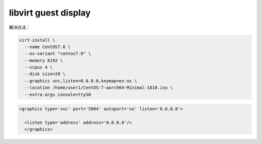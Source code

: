 ***************************
libvirt guest display
***************************

.. image:: ../customer/images/科大讯飞3_libvirt.png


解决办法：

.. code-block:: shell

    virt-install \
      --name CentOS7.6 \
      --os-variant "centos7.0" \
      --memory 8192 \
      --vcpus 4 \
      --disk size=20 \
      --graphics vnc,listen=0.0.0.0,keymap=en-us \
      --location /home/user1/CentOS-7-aarch64-Minimal-1810.iso \
      --extra-args console=ttyS0


.. code-block:: xml

    <graphics type='vnc' port='5904' autoport='no' listen='0.0.0.0'>

      <listen type='address' address='0.0.0.0'/>
      </graphics>
